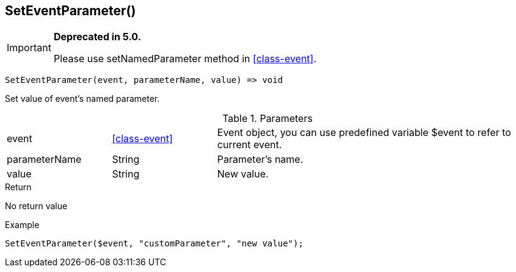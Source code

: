 [.nxsl-function]
[[func-seteventparameter]]
== SetEventParameter()

****
[IMPORTANT]
====
*Deprecated in 5.0.*

Please use setNamedParameter method in <<class-event>>.
====
****

[source,c]
----
SetEventParameter(event, parameterName, value) => void
----

Set value of event's named parameter.

.Parameters
[cols="1,1,3" grid="none", frame="none"]
|===
|event|<<class-event>>|Event object, you can use predefined variable $event to refer to current event.
|parameterName|String|Parameter's name.
|value|String|New value.
|===

.Return
No return value

.Example
[.source]
....
SetEventParameter($event, "customParameter", "new value");
....
